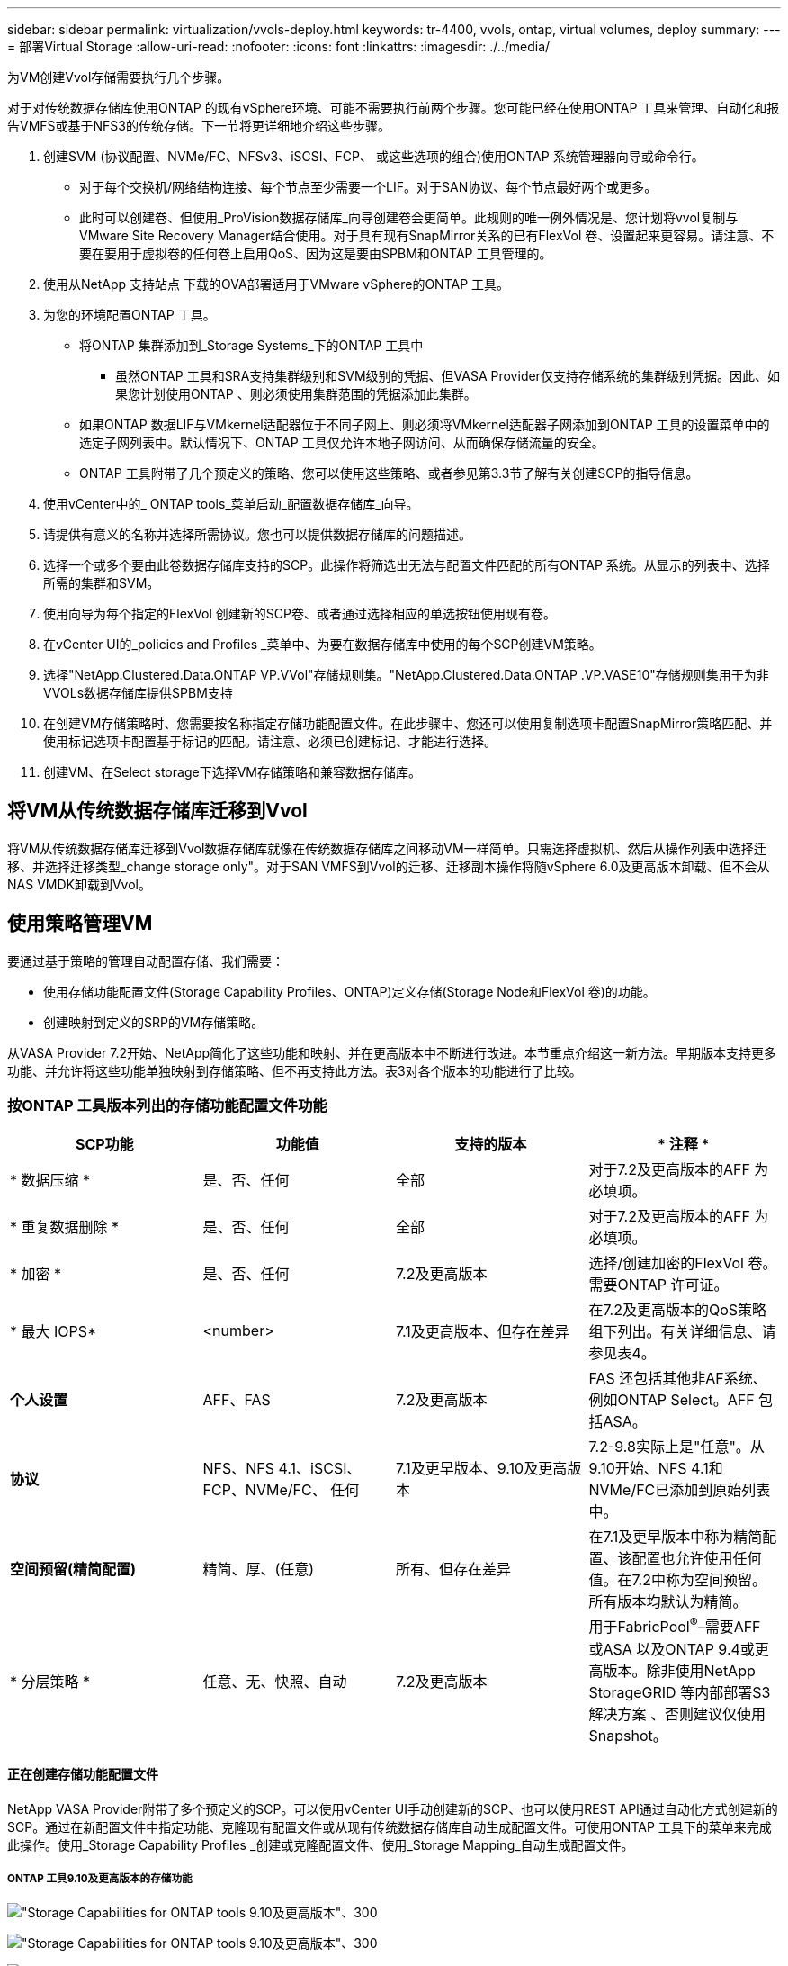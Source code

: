 ---
sidebar: sidebar 
permalink: virtualization/vvols-deploy.html 
keywords: tr-4400, vvols, ontap, virtual volumes, deploy 
summary:  
---
= 部署Virtual Storage
:allow-uri-read: 
:nofooter: 
:icons: font
:linkattrs: 
:imagesdir: ./../media/


[role="lead"]
为VM创建Vvol存储需要执行几个步骤。

对于对传统数据存储库使用ONTAP 的现有vSphere环境、可能不需要执行前两个步骤。您可能已经在使用ONTAP 工具来管理、自动化和报告VMFS或基于NFS3的传统存储。下一节将更详细地介绍这些步骤。

. 创建SVM (协议配置、NVMe/FC、NFSv3、iSCSI、FCP、 或这些选项的组合)使用ONTAP 系统管理器向导或命令行。
+
** 对于每个交换机/网络结构连接、每个节点至少需要一个LIF。对于SAN协议、每个节点最好两个或更多。
** 此时可以创建卷、但使用_ProVision数据存储库_向导创建卷会更简单。此规则的唯一例外情况是、您计划将vvol复制与VMware Site Recovery Manager结合使用。对于具有现有SnapMirror关系的已有FlexVol 卷、设置起来更容易。请注意、不要在要用于虚拟卷的任何卷上启用QoS、因为这是要由SPBM和ONTAP 工具管理的。


. 使用从NetApp 支持站点 下载的OVA部署适用于VMware vSphere的ONTAP 工具。
. 为您的环境配置ONTAP 工具。
+
** 将ONTAP 集群添加到_Storage Systems_下的ONTAP 工具中
+
*** 虽然ONTAP 工具和SRA支持集群级别和SVM级别的凭据、但VASA Provider仅支持存储系统的集群级别凭据。因此、如果您计划使用ONTAP 、则必须使用集群范围的凭据添加此集群。


** 如果ONTAP 数据LIF与VMkernel适配器位于不同子网上、则必须将VMkernel适配器子网添加到ONTAP 工具的设置菜单中的选定子网列表中。默认情况下、ONTAP 工具仅允许本地子网访问、从而确保存储流量的安全。
** ONTAP 工具附带了几个预定义的策略、您可以使用这些策略、或者参见第3.3节了解有关创建SCP的指导信息。


. 使用vCenter中的_ ONTAP tools_菜单启动_配置数据存储库_向导。
. 请提供有意义的名称并选择所需协议。您也可以提供数据存储库的问题描述。
. 选择一个或多个要由此卷数据存储库支持的SCP。此操作将筛选出无法与配置文件匹配的所有ONTAP 系统。从显示的列表中、选择所需的集群和SVM。
. 使用向导为每个指定的FlexVol 创建新的SCP卷、或者通过选择相应的单选按钮使用现有卷。
. 在vCenter UI的_policies and Profiles _菜单中、为要在数据存储库中使用的每个SCP创建VM策略。
. 选择"NetApp.Clustered.Data.ONTAP VP.VVol"存储规则集。"NetApp.Clustered.Data.ONTAP .VP.VASE10"存储规则集用于为非VVOLs数据存储库提供SPBM支持
. 在创建VM存储策略时、您需要按名称指定存储功能配置文件。在此步骤中、您还可以使用复制选项卡配置SnapMirror策略匹配、并使用标记选项卡配置基于标记的匹配。请注意、必须已创建标记、才能进行选择。
. 创建VM、在Select storage下选择VM存储策略和兼容数据存储库。




== 将VM从传统数据存储库迁移到Vvol

将VM从传统数据存储库迁移到Vvol数据存储库就像在传统数据存储库之间移动VM一样简单。只需选择虚拟机、然后从操作列表中选择迁移、并选择迁移类型_change storage only"。对于SAN VMFS到Vvol的迁移、迁移副本操作将随vSphere 6.0及更高版本卸载、但不会从NAS VMDK卸载到Vvol。



== 使用策略管理VM

要通过基于策略的管理自动配置存储、我们需要：

* 使用存储功能配置文件(Storage Capability Profiles、ONTAP)定义存储(Storage Node和FlexVol 卷)的功能。
* 创建映射到定义的SRP的VM存储策略。


从VASA Provider 7.2开始、NetApp简化了这些功能和映射、并在更高版本中不断进行改进。本节重点介绍这一新方法。早期版本支持更多功能、并允许将这些功能单独映射到存储策略、但不再支持此方法。表3对各个版本的功能进行了比较。



=== 按ONTAP 工具版本列出的存储功能配置文件功能

[cols="25%, 25%, 25%, 25%"]
|===
| *SCP功能* | *功能值* | *支持的版本* | * 注释 * 


| * 数据压缩 * | 是、否、任何 | 全部 | 对于7.2及更高版本的AFF 为必填项。 


| * 重复数据删除 * | 是、否、任何 | 全部 | 对于7.2及更高版本的AFF 为必填项。 


| * 加密 * | 是、否、任何 | 7.2及更高版本 | 选择/创建加密的FlexVol 卷。需要ONTAP 许可证。 


| * 最大 IOPS* | <number> | 7.1及更高版本、但存在差异 | 在7.2及更高版本的QoS策略组下列出。有关详细信息、请参见表4。 


| *个人设置* | AFF、FAS | 7.2及更高版本 | FAS 还包括其他非AF系统、例如ONTAP Select。AFF 包括ASA。 


| *协议* | NFS、NFS 4.1、iSCSI、FCP、NVMe/FC、 任何 | 7.1及更早版本、9.10及更高版本 | 7.2-9.8实际上是"任意"。从9.10开始、NFS 4.1和NVMe/FC已添加到原始列表中。 


| *空间预留(精简配置)* | 精简、厚、(任意) | 所有、但存在差异 | 在7.1及更早版本中称为精简配置、该配置也允许使用任何值。在7.2中称为空间预留。所有版本均默认为精简。 


| * 分层策略 * | 任意、无、快照、自动 | 7.2及更高版本 | 用于FabricPool^®^–需要AFF 或ASA 以及ONTAP 9.4或更高版本。除非使用NetApp StorageGRID 等内部部署S3解决方案 、否则建议仅使用Snapshot。 
|===


==== 正在创建存储功能配置文件

NetApp VASA Provider附带了多个预定义的SCP。可以使用vCenter UI手动创建新的SCP、也可以使用REST API通过自动化方式创建新的SCP。通过在新配置文件中指定功能、克隆现有配置文件或从现有传统数据存储库自动生成配置文件。可使用ONTAP 工具下的菜单来完成此操作。使用_Storage Capability Profiles _创建或克隆配置文件、使用_Storage Mapping_自动生成配置文件。



===== ONTAP 工具9.10及更高版本的存储功能

image:vvols-image9.png["\"Storage Capabilities for ONTAP tools 9.10及更高版本\"、300"]

image:vvols-image10.png["\"Storage Capabilities for ONTAP tools 9.10及更高版本\"、300"]

image:vvols-image11.png["\"Storage Capabilities for ONTAP tools 9.10及更高版本\"、300"]

image:vvols-image12.png["\"Storage Capabilities for ONTAP tools 9.10及更高版本\"、300"]

image:vvols-image13.png["\"Storage Capabilities for ONTAP tools 9.10及更高版本\"、300"]

image:vvols-image14.png["\"Storage Capabilities for ONTAP tools 9.10及更高版本\"、300"]

*正在创建Svols存储库*

创建必要的FlexVol 后、可以使用它们创建此数据存储库(也可以是此数据存储库的Snapshot卷)。右键单击要创建ONTAP 数据存储库的主机、集群或数据中心、然后选择_VMware tools_>_ProVision DataData存储 库_。选择要由数据存储库支持的一个或多个FlexVol 、然后从现有FlexVol 卷中进行选择和/或为此数据存储库配置新的SCP卷。最后、为数据存储库指定默认SCP、此SCP将用于策略未指定SCP的虚拟机以及交换Vvol (这些虚拟机不需要高性能存储)。



=== 正在创建VM存储策略

在vSphere中、VM存储策略用于管理可选功能、例如存储I/O控制或vSphere加密。它们还可与Vvol结合使用、以便为VM应用特定的存储功能。使用"NetApp.Clustered.Data.ONTAP .VP.VVol"存储类型和"proFileName"规则通过使用此策略将特定SCP应用于VM。有关使用ONTAP 工具VASA Provider的示例、请参见图6。"NetApp.Clustered.Data.ONTAP .VP.VASA10"存储的规则适用于非基于VVO尔 的数据存储库。

早期版本与此类似、但如表3所述、您的选项会有所不同。

创建存储策略后、即可在配置新VM时使用该策略、如图1所示。表4介绍了在VASA Provider 7.2中使用性能管理功能的准则。



==== 使用ONTAP 工具创建VM存储策略VASA Provider 9.10.

image:vvols-image15.png["\"使用ONTAP 工具VASA Provider 9.10\"、300创建VM存储策略"]



==== 使用ONTAP 工具9.10及更高版本进行性能管理

* ONTAP 工具9.10使用自己的平衡放置算法将新的VVOV放置在VVOLS数据存储库中最佳的FlexVol 卷中。放置基于指定的SCP和匹配的FlexVol 卷。这样可以确保数据存储库和后备存储满足指定的性能要求。
* 更改性能功能(如最小和最大IOPS)需要注意特定配置。
+
** 可以在SCP中指定*最小和最大IOPs*，并在VM策略中使用。
+
*** 在SCP中更改IOPS不会更改Vvol上的QoS、除非编辑了VM策略、然后将其重新应用于使用该策略的VM (请参见图7)。或者、使用所需的IOPS创建一个新的SCP、并将策略更改为使用它(然后重新应用于VM)。通常、建议只为不同的服务层定义单独的SCP和VM存储策略、只需更改VM上的VM存储策略即可。
*** AFF 和FAS 个性化设置具有不同的IOPS设置。最小值和最大值在AFF 上均可用。但是、非Af系统只能使用最大IOPS设置。




* 在某些情况下、可能需要在策略更改(手动或由VASA Provider和ONTAP 自动迁移)后迁移VVOR：
+
** 某些更改不需要迁移(例如、更改最大IOPS、可如上所述立即应用于虚拟机)。
** 如果存储VVOR的当前FlexVol 卷不支持此策略更改(例如、此平台不支持所请求的加密或分层策略)、则您需要在vCenter中手动迁移此虚拟机。


* ONTAP 工具使用当前支持的ONTAP 版本创建单个非共享QoS策略。因此、每个单独的VMDK都将收到自己分配的IOPS。




===== 正在重新应用虚拟机存储策略

image:vvols-image16.png["\"重新应用虚拟机存储策略\"、300"]
